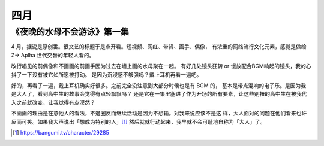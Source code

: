 ====
四月
====

《夜晚的水母不会游泳》第一集
============================

.. jour:: _
   :date: 2024-04-09

4 月，据说是原创番。很文艺的标题于是点开看。短视频、网红、带货、画手、偶像，
有浓重的网络流行文化元素，感觉是做给 Z→ Aplha 世代交替的年轻人看的。

改行唱见的前偶像和不画画的前画手因为过去在墙上画的水母聚在一起。
有好几处镜头狂转 or 慢放配合BGM响起的镜头，我的心抖了一下没有被它如所愿被打动。
是因为沉浸感不够强吗？戴上耳机再看一遍吧。

好的，再看了一遍，戴上耳机确实好很多。之前完全没注意到大部分时候也是有 BGM 的，
基本是带点混响的电子乐。是因为我是大人了，看到高中生的故事会觉得有点轻飘飘吗？
还是它在一集里塞进了作为开场的所有要素，让这些别扭的高中生在被我代入之前就改变，让我觉得有点漠然？

不画画的理由是在意他人的看法，不退圈反而继续活动是因为不想输。对我来说应该不是这
样，大人面对的问题在他们看来也许反而可笑。如果我大声说出「想成为特别的人」\ [#]_
然后就就行动起来，我早就不会可耻地自称为「大人」了。

.. [#] https://bangumi.tv/character/29285
